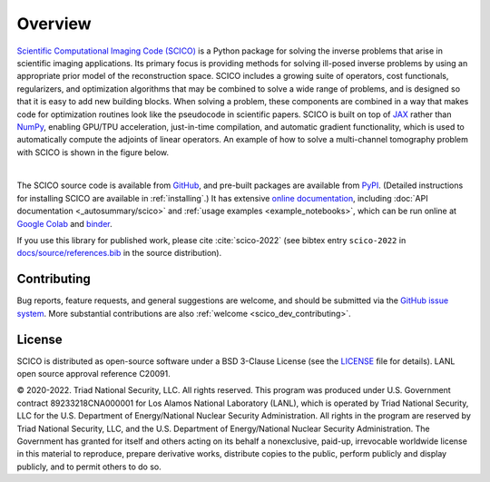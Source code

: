 Overview
========


.. raw:: html

    <style type='text/css'>
    div.document ul blockquote {
       margin-bottom: 8px !important;
    }
    div.document li > p {
       margin-bottom: 4px !important;
    }
    div.document ul > li {
      list-style: square outside !important;
      margin-left: 1em !important;
    }
    section {
      padding-bottom: 1em;
    }
    ul {
      margin-bottom: 1em;
    }
    </style>



`Scientific Computational Imaging Code (SCICO) <https://github.com/lanl/scico>`__ is a Python package for solving the inverse problems that arise in scientific imaging applications. Its primary focus is providing methods for solving ill-posed inverse problems by using an appropriate prior model of the reconstruction space. SCICO includes a growing suite of operators, cost functionals, regularizers, and optimization algorithms that may be combined to solve a wide range of problems, and is designed so that it is easy to add new building blocks. When solving a problem, these components are combined in a way that makes code for optimization routines look like the pseudocode in scientific papers. SCICO is built on top of `JAX <https://jax.readthedocs.io/en/latest/>`__ rather than `NumPy <https://numpy.org/>`__, enabling GPU/TPU acceleration, just-in-time compilation, and automatic gradient functionality, which is used to automatically compute the adjoints of linear operators. An example of how to solve a multi-channel tomography problem with SCICO is shown in the figure below.


.. image:: /figures/scico-tomo-overview.png
     :align: center
     :width: 95%
     :alt: Solving a multi-channel tomography problem with SCICO.

|

The SCICO source code is available from `GitHub
<https://github.com/lanl/scico>`__, and pre-built packages are
available from `PyPI <https://github.com/lanl/scico>`__. (Detailed
instructions for installing SCICO are available in :ref:`installing`.)
It has extensive `online documentation <https://scico.rtfd.io/>`__,
including :doc:`API documentation <_autosummary/scico>` and
:ref:`usage examples <example_notebooks>`, which can be run online at
`Google Colab
<https://colab.research.google.com/github/lanl/scico-data/blob/colab/notebooks/index.ipynb>`__
and `binder
<https://mybinder.org/v2/gh/lanl/scico-data/binder?labpath=notebooks%2Findex.ipynb>`__.


If you use this library for published work, please cite :cite:`scico-2022` (see bibtex entry ``scico-2022`` in `docs/source/references.bib <https://github.com/lanl/scico/blob/main/docs/source/references.bib>`_ in the source distribution).



Contributing
------------

Bug reports, feature requests, and general suggestions are welcome,
and should be submitted via the `GitHub issue system
<https://github.com/lanl/scico/issues>`__. More substantial
contributions are also :ref:`welcome <scico_dev_contributing>`.



License
-------

SCICO is distributed as open-source software under a BSD 3-Clause License (see the `LICENSE <https://github.com/lanl/scico/blob/master/LICENSE>`__ file for details). LANL open source approval reference C20091.

© 2020-2022. Triad National Security, LLC. All rights reserved.
This program was produced under U.S. Government contract 89233218CNA000001 for Los Alamos National Laboratory (LANL), which is operated by Triad National Security, LLC for the U.S. Department of Energy/National Nuclear Security Administration.  All rights in the program are reserved by Triad National Security, LLC, and the U.S. Department of Energy/National Nuclear Security Administration.  The Government has granted for itself and others acting on its behalf a nonexclusive, paid-up, irrevocable worldwide license in this material to reproduce, prepare derivative works, distribute copies to the public, perform publicly and display publicly, and to permit others to do so.
